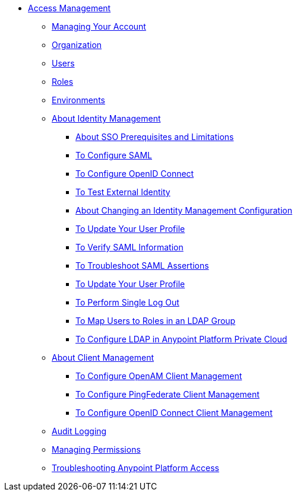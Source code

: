 // TOC File


* link:/access-management/[Access Management]
** link:/access-management/managing-your-account[Managing Your Account]
** link:/access-management/organization[Organization]
** link:/access-management/users[Users]
** link:/access-management/roles[Roles]
** link:/access-management/environments[Environments]
** link:/access-management/external-identity[About Identity Management]
*** link:/access-management/sso-prerequisites-about[About SSO Prerequisites and Limitations]
*** link:/access-management/managing-users[To Configure SAML]
*** link:/access-management/conf-openid-connect-task[To Configure OpenID Connect]
*** link:/access-management/test-external-identity-task[To Test External Identity]
*** link:/access-management/change-id-mgmt-conf-about[About Changing an Identity Management Configuration]
*** link:/access-management/update-user-profile-task[To Update Your User Profile]
*** link:/access-management/verify-saml-info-task[To Verify SAML Information]
*** link:/access-management/troubleshoot-saml-assertions-task[To Troubleshoot SAML Assertions]
*** link:/access-management/update-user-profile-task[To Update Your User Profile]
*** link:/access-management/single-log-out-task[To Perform Single Log Out]
*** link:/access-management/map-users-roles-ldap-task[To Map Users to Roles in an LDAP Group]
*** link:/access-management/conf-ldap-private-cloud-task[To Configure LDAP in Anypoint Platform Private Cloud]
** link:/access-management/managing-api-clients[About Client Management]
*** link:/access-management/conf-client-mgmt-openam-task[To Configure OpenAM Client Management]
*** link:/access-management/conf-client-mgmt-pf-task[To Configure PingFederate Client Management]
*** link:/access-management/configure-client-management-openid-task[To Configure OpenID Connect Client Management]
** link:/access-management/audit-logging[Audit Logging]
** link:/access-management/managing-permissions[Managing Permissions]
** link:/access-management/troubleshooting-anypoint-platform-access[Troubleshooting Anypoint Platform Access]

